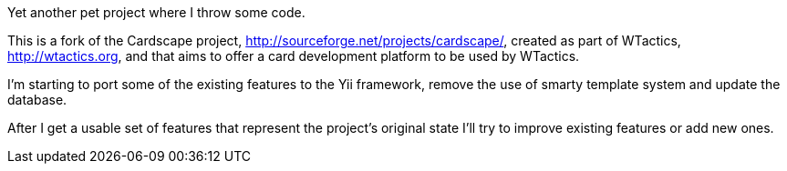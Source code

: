 Yet another pet project where I throw some code.

This is a fork of the Cardscape project, http://sourceforge.net/projects/cardscape/, 
created as part of WTactics, http://wtactics.org, and that aims to offer a card development 
platform to be used by WTactics.

I'm starting to port some of the existing features to the Yii framework, remove the 
use of smarty template system and update the database.

After I get a usable set of features that represent the project's original state I'll 
try to improve existing features or add new ones.